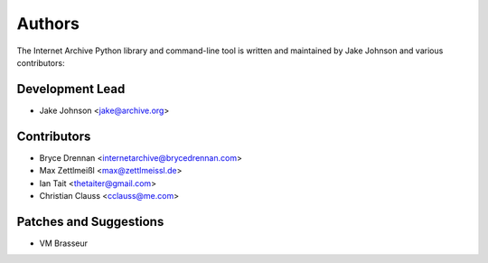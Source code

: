 Authors
=======
The Internet Archive Python library and command-line tool is written
and maintained by Jake Johnson and various contributors:

Development Lead
----------------

- Jake Johnson <jake@archive.org>

Contributors
------------

- Bryce Drennan <internetarchive@brycedrennan.com>
- Max Zettlmeißl <max@zettlmeissl.de>
- Ian Tait <thetaiter@gmail.com>
- Christian Clauss <cclauss@me.com>

Patches and Suggestions
-----------------------

- VM Brasseur

